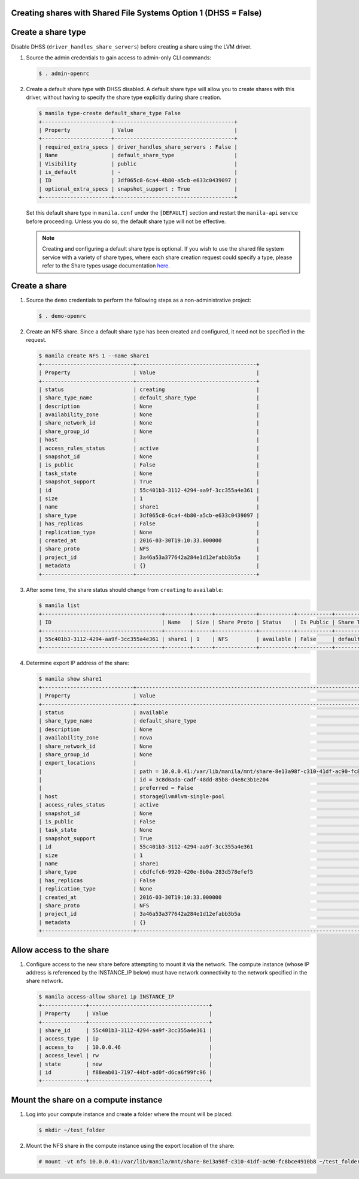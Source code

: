Creating shares with Shared File Systems Option 1 (DHSS = False)
----------------------------------------------------------------

Create a share type
-------------------

Disable DHSS (``driver_handles_share_servers``) before creating a share using
the LVM driver.

#. Source the admin credentials to gain access to admin-only CLI commands:

   .. code-block:: console

      $ . admin-openrc

#. Create a default share type with DHSS disabled. A default share type will
   allow you to create shares with this driver, without having to specify
   the share type explicitly during share creation.

   .. code-block:: console

      $ manila type-create default_share_type False
      +----------------------+--------------------------------------+
      | Property             | Value                                |
      +----------------------+--------------------------------------+
      | required_extra_specs | driver_handles_share_servers : False |
      | Name                 | default_share_type                   |
      | Visibility           | public                               |
      | is_default           | -                                    |
      | ID                   | 3df065c8-6ca4-4b80-a5cb-e633c0439097 |
      | optional_extra_specs | snapshot_support : True              |
      +----------------------+--------------------------------------+

   Set this default share type in ``manila.conf`` under the ``[DEFAULT]``
   section and restart the ``manila-api`` service before proceeding.
   Unless you do so, the default share type will not be effective.

   .. note::

      Creating and configuring a default share type is optional. If you wish
      to use the shared file system service with a variety of share types,
      where each share creation request could specify a type, please refer to
      the Share types usage documentation `here
      <https://docs.openstack.org/manila/latest/admin/shared-file-systems-share-types.html>`_.

Create a share
--------------

#. Source the ``demo`` credentials to perform
   the following steps as a non-administrative project:

   .. code-block:: console

      $ . demo-openrc

#. Create an NFS share. Since a default share type has been created and
   configured, it need not be specified in the request.

   .. code-block:: console

      $ manila create NFS 1 --name share1
      +-----------------------------+--------------------------------------+
      | Property                    | Value                                |
      +-----------------------------+--------------------------------------+
      | status                      | creating                             |
      | share_type_name             | default_share_type                   |
      | description                 | None                                 |
      | availability_zone           | None                                 |
      | share_network_id            | None                                 |
      | share_group_id              | None                                 |
      | host                        |                                      |
      | access_rules_status         | active                               |
      | snapshot_id                 | None                                 |
      | is_public                   | False                                |
      | task_state                  | None                                 |
      | snapshot_support            | True                                 |
      | id                          | 55c401b3-3112-4294-aa9f-3cc355a4e361 |
      | size                        | 1                                    |
      | name                        | share1                               |
      | share_type                  | 3df065c8-6ca4-4b80-a5cb-e633c0439097 |
      | has_replicas                | False                                |
      | replication_type            | None                                 |
      | created_at                  | 2016-03-30T19:10:33.000000           |
      | share_proto                 | NFS                                  |
      | project_id                  | 3a46a53a377642a284e1d12efabb3b5a     |
      | metadata                    | {}                                   |
      +-----------------------------+--------------------------------------+

#. After some time, the share status should change from ``creating``
   to ``available``:

   .. code-block:: console

      $ manila list
      +--------------------------------------+--------+------+-------------+-----------+-----------+--------------------+-----------------------------+-------------------+
      | ID                                   | Name   | Size | Share Proto | Status    | Is Public | Share Type Name    | Host                        | Availability Zone |
      +--------------------------------------+--------+------+-------------+-----------+-----------+--------------------+-----------------------------+-------------------+
      | 55c401b3-3112-4294-aa9f-3cc355a4e361 | share1 | 1    | NFS         | available | False     | default_share_type | storage@lvm#lvm-single-pool | nova              |
      +--------------------------------------+--------+------+-------------+-----------+-----------+--------------------+-----------------------------+-------------------+

#. Determine export IP address of the share:

   .. code-block:: console

      $ manila show share1
      +-----------------------------+------------------------------------------------------------------------------------+
      | Property                    | Value                                                                              |
      +-----------------------------+------------------------------------------------------------------------------------+
      | status                      | available                                                                          |
      | share_type_name             | default_share_type                                                                 |
      | description                 | None                                                                               |
      | availability_zone           | nova                                                                               |
      | share_network_id            | None                                                                               |
      | share_group_id              | None                                                                               |
      | export_locations            |                                                                                    |
      |                             | path = 10.0.0.41:/var/lib/manila/mnt/share-8e13a98f-c310-41df-ac90-fc8bce4910b8    |
      |                             | id = 3c8d0ada-cadf-48dd-85b8-d4e8c3b1e204                                          |
      |                             | preferred = False                                                                  |
      | host                        | storage@lvm#lvm-single-pool                                                        |
      | access_rules_status         | active                                                                             |
      | snapshot_id                 | None                                                                               |
      | is_public                   | False                                                                              |
      | task_state                  | None                                                                               |
      | snapshot_support            | True                                                                               |
      | id                          | 55c401b3-3112-4294-aa9f-3cc355a4e361                                               |
      | size                        | 1                                                                                  |
      | name                        | share1                                                                             |
      | share_type                  | c6dfcfc6-9920-420e-8b0a-283d578efef5                                               |
      | has_replicas                | False                                                                              |
      | replication_type            | None                                                                               |
      | created_at                  | 2016-03-30T19:10:33.000000                                                         |
      | share_proto                 | NFS                                                                                |
      | project_id                  | 3a46a53a377642a284e1d12efabb3b5a                                                   |
      | metadata                    | {}                                                                                 |
      +-----------------------------+------------------------------------------------------------------------------------+

Allow access to the share
-------------------------

#. Configure access to the new share before attempting to mount it via
   the network. The compute instance (whose IP address is referenced by the
   INSTANCE_IP below) must have network connectivity to the network specified
   in the share network.

   .. code-block:: console

      $ manila access-allow share1 ip INSTANCE_IP
      +--------------+--------------------------------------+
      | Property     | Value                                |
      +--------------+--------------------------------------+
      | share_id     | 55c401b3-3112-4294-aa9f-3cc355a4e361 |
      | access_type  | ip                                   |
      | access_to    | 10.0.0.46                            |
      | access_level | rw                                   |
      | state        | new                                  |
      | id           | f88eab01-7197-44bf-ad0f-d6ca6f99fc96 |
      +--------------+--------------------------------------+

Mount the share on a compute instance
-------------------------------------

#. Log into your compute instance and create a folder where the mount will
   be placed:

   .. code-block:: console

      $ mkdir ~/test_folder

#. Mount the NFS share in the compute instance using the export location of
   the share:

   .. code-block:: console

      # mount -vt nfs 10.0.0.41:/var/lib/manila/mnt/share-8e13a98f-c310-41df-ac90-fc8bce4910b8 ~/test_folder
